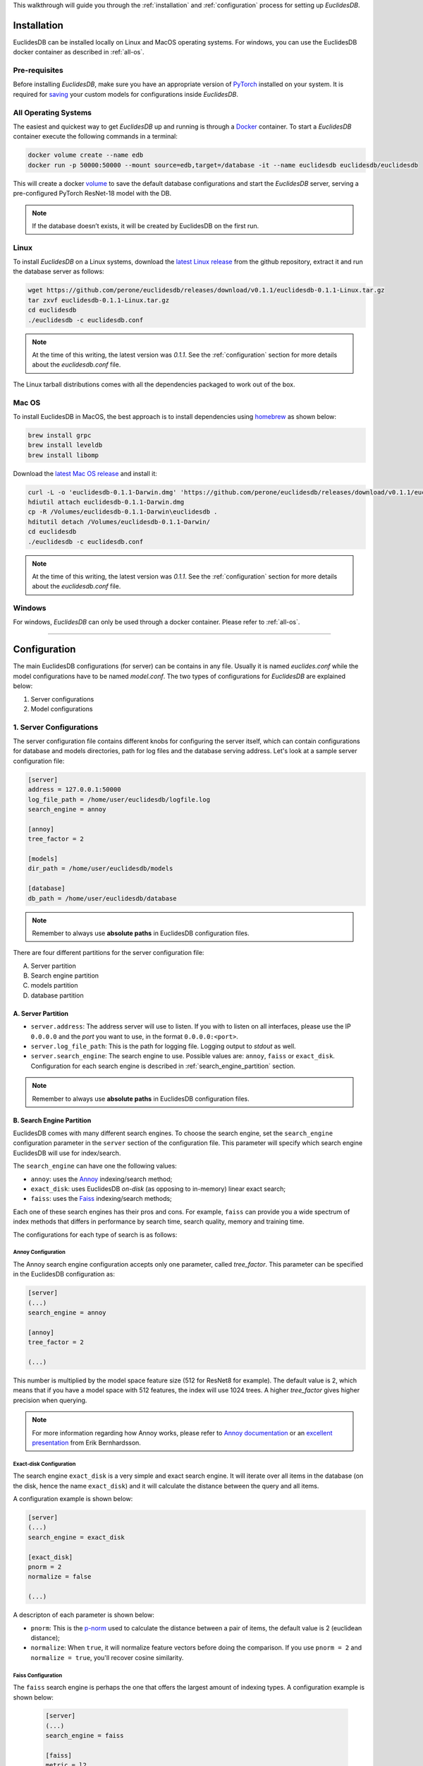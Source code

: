 This walkthrough will guide you through the :ref:`installation` and :ref:`configuration` process for setting up *EuclidesDB*.

.. _installation:

============
Installation
============
EuclidesDB can be installed locally on Linux and MacOS operating systems. For windows, you can use the EuclidesDB docker container as described in :ref:`all-os`.

Pre-requisites
--------------
Before installing *EuclidesDB*, make sure you have an appropriate version of `PyTorch <https://pytorch.org/get-started/locally/>`_ installed on your system. It is required for `saving <https://pytorch.org/tutorials/beginner/saving_loading_models.html>`_ your custom models for configurations inside *EuclidesDB*.

.. _all-os:

All Operating Systems
---------------------
The easiest and quickest way to get *EuclidesDB* up and running is through a `Docker <https://docs.docker.com/install/>`_ container. To start a *EuclidesDB* container execute the following commands in a terminal:

.. code-block:: shell

    docker volume create --name edb
    docker run -p 50000:50000 --mount source=edb,target=/database -it --name euclidesdb euclidesdb/euclidesdb

This will create a docker `volume <https://docs.docker.com/storage/volumes/>`_ to save the default database configurations and start the *EuclidesDB* server, serving a pre-configured PyTorch ResNet-18 model with the DB.

.. note::

    If the database doesn’t exists, it will be created by EuclidesDB on the first run.

Linux
-----
To install *EuclidesDB* on a Linux systems, download the `latest Linux release <https://github.com/perone/euclidesdb/releases>`_ from the github repository, extract it and run the database server as follows:

.. code-block:: shell

    wget https://github.com/perone/euclidesdb/releases/download/v0.1.1/euclidesdb-0.1.1-Linux.tar.gz
    tar zxvf euclidesdb-0.1.1-Linux.tar.gz
    cd euclidesdb
    ./euclidesdb -c euclidesdb.conf

.. note::

    At the time of this writing, the latest version was `0.1.1`. See the :ref:`configuration` section for more details about the `euclidesdb.conf` file.

The Linux tarball distributions comes with all the dependencies packaged to work out of the box.

Mac OS
------
To install EuclidesDB in MacOS, the best approach is to install dependencies using `homebrew <https://brew.sh/>`_ as shown below:

.. code-block:: shell

    brew install grpc
    brew install leveldb
    brew install libomp

Download the `latest Mac OS release <https://github.com/perone/euclidesdb/releases/latest>`_  and install it:

.. code-block:: shell

   curl -L -o 'euclidesdb-0.1.1-Darwin.dmg' 'https://github.com/perone/euclidesdb/releases/download/v0.1.1/euclidesdb-0.1.1-Darwin.dmg'
   hdiutil attach euclidesdb-0.1.1-Darwin.dmg
   cp -R /Volumes/euclidesdb-0.1.1-Darwin\euclidesdb .
   hditutil detach /Volumes/euclidesdb-0.1.1-Darwin/
   cd euclidesdb
   ./euclidesdb -c euclidesdb.conf

.. note::

    At the time of this writing, the latest version was `0.1.1`. See the :ref:`configuration` section for more details about the `euclidesdb.conf` file.

Windows
-------
For windows, *EuclidesDB* can only be used through a docker container. Please refer to :ref:`all-os`.

------------

.. _configuration:

=============
Configuration
=============
The main EuclidesDB configurations (for server) can be contains in any file. Usually it is named `euclides.conf` while the model configurations have to be named `model.conf`. The two types of configurations for *EuclidesDB* are explained below:

1. Server configurations
2. Model configurations

1. Server Configurations
------------------------

The server configuration file contains different knobs for configuring the server itself, which can contain configurations for database and models directories, path for log files and the database serving address. Let's look at a sample server configuration file:

.. code-block:: ini

    [server]
    address = 127.0.0.1:50000
    log_file_path = /home/user/euclidesdb/logfile.log
    search_engine = annoy

    [annoy]
    tree_factor = 2

    [models]
    dir_path = /home/user/euclidesdb/models

    [database]
    db_path = /home/user/euclidesdb/database

.. note::

   Remember to always use **absolute paths** in EuclidesDB configuration files.

There are four different partitions for the server configuration file:

A. Server partition
B. Search engine partition
C. models partition
D. database partition

A. Server Partition
~~~~~~~~~~~~~~~~~~~
- ``server.address``: The address server will use to listen. If you with to listen on all interfaces, please use the IP ``0.0.0.0`` and the `port` you want to use, in the format ``0.0.0.0:<port>``.
- ``server.log_file_path``: This is the path for logging file. Logging output to *stdout* as well.
- ``server.search_engine``: The search engine to use. Possible values are: ``annoy``, ``faiss`` or ``exact_disk``. Configuration for each search engine is described in :ref:`search_engine_partition` section.

.. note::

   Remember to always use **absolute paths** in EuclidesDB configuration files.

.. _search_engine_partition:

B. Search Engine Partition
~~~~~~~~~~~~~~~~~~~~~~~~~~
EuclidesDB comes with many different search engines. To choose the search engine, set the ``search_engine`` configuration parameter in the ``server`` section of the configuration file. This parameter will specify which search engine EuclidesDB will use for index/search.

The ``search_engine`` can have one the following values:

* ``annoy``: uses the `Annoy <https://github.com/spotify/annoy>`_ indexing/search method;
* ``exact_disk``: uses EuclidesDB *on-disk* (as opposing to in-memory) linear exact search;
* ``faiss``: uses the `Faiss <https://github.com/facebookresearch/faiss>`_ indexing/search methods;

Each one of these search engines has their pros and cons. For example, ``faiss`` can provide you a wide spectrum of index methods that differs in performance by search time, search quality, memory and training time.

The configurations for each type of search is as follows:

Annoy Configuration
^^^^^^^^^^^^^^^^^^^^^^^^^^^^^^^^^^^^^^^^^^^^^^^^^^^^^^^^^^^^^^^^^^^^^^^^^^^^^^^
The Annoy search engine configuration accepts only one parameter, called `tree_factor`. This parameter can be specified in the EuclidesDB configuration as:

.. code-block:: ini

    [server]
    (...)
    search_engine = annoy

    [annoy]
    tree_factor = 2

    (...)

This number is multiplied by the model space feature size (512 for ResNet8 for example). The default value is 2, which means that if you have a model space with 512 features, the index will use 1024 trees. A higher `tree_factor` gives higher precision when querying.

.. note:: For more information regarding how Annoy works, please refer to `Annoy documentation <https://github.com/spotify/annoy#how-does-it-work>`_ or an `excellent presentation <https://www.slideshare.net/erikbern/approximate-nearest-neighbor-methods-and-vector-models-nyc-ml-meetup>`_ from Erik Bernhardsson.

Exact-disk Configuration
^^^^^^^^^^^^^^^^^^^^^^^^^^^^^^^^^^^^^^^^^^^^^^^^^^^^^^^^^^^^^^^^^^^^^^^^^^^^^^^
The search engine ``exact_disk`` is a very simple and exact search engine. It will iterate over all items in the database (on the disk, hence the name ``exact_disk``) and it will calculate the distance between the query and all items.

A configuration example is shown below:

.. code-block:: ini

    [server]
    (...)
    search_engine = exact_disk

    [exact_disk]
    pnorm = 2
    normalize = false

    (...)

A descripton of each parameter is shown below:

* ``pnorm``: This is the `p-norm <https://en.wikipedia.org/wiki/Lp_space>`_ used to calculate the distance between a pair of items, the default value is 2 (euclidean distance);
* ``normalize``: When ``true``, it will normalize feature vectors before doing the comparison. If you use ``pnorm = 2`` and ``normalize = true``, you'll recover cosine similarity.

Faiss Configuration
^^^^^^^^^^^^^^^^^^^^^^^^^^^^^^^^^^^^^^^^^^^^^^^^^^^^^^^^^^^^^^^^^^^^^^^^^^^^^^^
The ``faiss`` search engine is perhaps the one that offers the largest amount of indexing types. A configuration example is shown below:

 .. code-block:: ini

    [server]
    (...)
    search_engine = faiss

    [faiss]
    metric = l2
    index_type = Flat

    (...)

The ``faiss`` search engine has two parameters: ``metric`` and the ``index_type``, however, the ``index_type`` can also be complimented other parameters to build the index according to some patterns.

Here is a description of each parameter:

- ``metric``: If this equals to ``l2`` (default), it will use the euclidean distance. If this parameter is equal to ``inner_product`` it will use the inner-product for the distance;
- ``index_type``: This specify the `index factory string <https://github.com/facebookresearch/faiss/wiki/Faiss-indexes>`_ from Faiss. For instance, a ``Flat`` value will build an index that uses brute-force L2 distance for search. If this parameter contains the value ``PCA80,Flat`` the search engine will produce an index by applying a PCA to reduce it to 80 dimensions and then an exhaustive search.

.. note:: For more information regarding the Faiss index types and index factory strings, please refer to the `Faiss summary of indexes <https://github.com/facebookresearch/faiss/wiki/Faiss-indexes>`_ or `Faiss index factory tutorial <https://github.com/facebookresearch/faiss/wiki/Index-IO,-index-factory,-cloning-and-hyper-parameter-tuning#index-factory>`_. If you are unsure about which index to use, please take a look at `Guidelines to choose an index <https://github.com/facebookresearch/faiss/wiki/Guidelines-to-choose-an-index>`_.

C. Models Partition
~~~~~~~~~~~~~~~~~~~
- ``models.dir_path``: This is the models directory path.

After the directory specification, the further model configurations are specified in another file named `model.conf`. This configuration specifies which model to server along with a bunch of other configurations and is contained inside every model's folder. For more details about this configuration file refer to the :ref:`model-config` section.

.. note::

   Remember to always use **absolute paths** in EuclidesDB configuration files.

D. Database Partition
~~~~~~~~~~~~~~~~~~~~~

- ``database.db_path``: This is the directory path for the database storage. *EuclidesDB* uses a key-value database based on `LevelDB <http://leveldb.org/>`_ to store all features from each item added into the database.

.. note::

   Remember to always use **absolute paths** in EuclidesDB configuration files.

.. _model-config:

2. Model Configurations
------------------------
The models are structured in a folder hierarchy where each sub-folder of the models directory contains a PyTorch `traced module <https://pytorch.org/docs/master/jit.html>`_ file together with the ``model.conf`` (model configuration) file. The directory structure looks like the following:

.. image:: nstatic/img/models-directory-structure.png
    :align: center
    :scale: 100%

The model configuration file must be named **model.conf** and should follow the format below:

.. code-block:: ini

    [model]
    name = resnet18
    filename = resnet18.pth
    prediction_dim = 1000
    feature_dim = 512

As you can see, this file contains settings related to the model itself. Each of the configuration item is described below:

 - ``model.name``: This is the name of the model that will be used for the EuclidesDB calls when you want to query an index or add a new item. A good practice is to use the same name as the folder.
 - ``model.filename``: This is the serialized traced module filename, it is the output of the PyTorch tracing.
 - ``model.prediction_dim``: this is prediction dimension of your model (number of output classes). Since EuclidesDB stores the final prediction layer as well as model features, you should provide the dimension of the prediction classes. For example, in a model trained on ImageNet, this will be 1000, meaning that there are 1000 prediction classes;
 - ``model.feature_dim``: this is feature dimension of your model, depending on your model this will have a different size. For the VGG-16 module for instance, this will be 4096, meaning that there is a 4096-dimension vector for the features. As you can note, this should be a flattened vector no matter what model you use. This can also be thought as the size of the input vector when flattened.

Adding a New Model
~~~~~~~~~~~~~~~~~~
Adding a new model into EuclidesDB is straightforward, all you need is to follow the requirements below:

 - **Normalization assumption**: we follow a normalization assumption similar to PyTorch `torchvision models <https://pytorch.org/docs/stable/torchvision/models.html>`_. EuclidesDB will forward images into your model's ``forward()`` method by scaling each pixel to be in between 0 and 1. Then you can normalize the data as you wish on your traced module as we'll show in a bit.
 - **Return Tensors**: EuclidesDB stores two vectors from each item (or image), the first is the predictions (class predictions) and the second is the features that you want to store and use to index images to query later. For that reason, within your ``forward()`` method, you should always return a tuple with **(predictions, features)** and **respecting** the ordering of the elements.

Here is a simple example from EuclidesDB, where it uses the ResNet-18 model from `torchvision` to build a traced module that can be loaded later by EuclidesDB:

.. code-block:: python

    from torchvision.models import resnet
    import torch.utils.model_zoo as model_zoo

    import torchvision
    import torch

    import torch.nn.functional as F

    class ResnetModel(resnet.ResNet):
        def forward(self, x):
            x = self.conv1(x)
            x = self.bn1(x)
            x = self.relu(x)
            x = self.maxpool(x)

            x = self.layer1(x)
            x = self.layer2(x)
            x = self.layer3(x)
            x = self.layer4(x)

            x = self.avgpool(x)
            x_feat = x.view(x.size(0), -1)
            x = self.fc(x_feat)
            predictions = F.softmax(x, dim=0)

            return predictions, x_feat

    def resnet18(pretrained=False, **kwargs):
        model = ResnetModel(resnet.BasicBlock, [2, 2, 2, 2], **kwargs)
        if pretrained:
            model.load_state_dict(model_zoo.load_url(resnet.model_urls['resnet18']))
        return model

    class Resnet18Module(torch.jit.ScriptModule):
        def __init__(self):
            super(Resnet18Module, self).__init__()
            self.means = torch.nn.Parameter(torch.tensor([0.485, 0.456, 0.406])
                                            .resize_(1, 3, 1, 1))
            self.stds = torch.nn.Parameter(torch.tensor([0.229, 0.224, 0.225])
                                            .resize_(1, 3, 1, 1))
            resnet_model = resnet18(pretrained=True)
            resnet_model.eval()
            self.resnet = torch.jit.trace(resnet_model,
                                          torch.rand(1, 3, 224, 224))

        @torch.jit.script_method
        def helper(self, input):
            return self.resnet((input - self.means) / self.stds)

        @torch.jit.script_method
        def forward(self, input):
            return self.helper(input)

    model = Resnet18Module()
    model.eval()
    traced_net = torch.jit.trace(model,
                                 torch.rand(1, 3, 224, 224))
    traced_net.save("resnet18.pth")

As you can see, this script is doing some stitching to keep the pre-trained weights from the torchvision model, however all you need is a PyTorch module that returns the predictions and features from the ``forward()`` method and you just need to call the ``torch.jit.trace()`` to trace your model and produce the traced module file, which in our case is the ``resnet18.pth``.

.. note:: Remember to call the ``eval()`` method before tracing it, otherwise you might get inconsistent results due to layers that have different behavior during training and prediction time like `Dropout` and `BatchNormalization`.

After that, you just need to add this model into a sub-folder inside the models folder and add the configuration file for the model specifying the name of the model and other settings as show at the start of this section.

What's Next?
------------

Now that you've been familiarized with how EuclidesDB can be configured, let's look at this `E-commerce application example <e-commerce.html>`_ as a fun exercise and a practical example.
